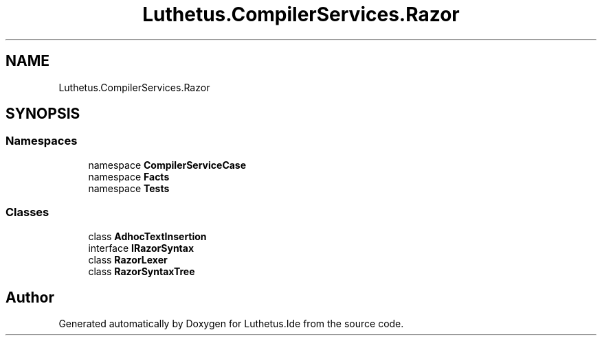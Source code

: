 .TH "Luthetus.CompilerServices.Razor" 3 "Version 1.0.0" "Luthetus.Ide" \" -*- nroff -*-
.ad l
.nh
.SH NAME
Luthetus.CompilerServices.Razor
.SH SYNOPSIS
.br
.PP
.SS "Namespaces"

.in +1c
.ti -1c
.RI "namespace \fBCompilerServiceCase\fP"
.br
.ti -1c
.RI "namespace \fBFacts\fP"
.br
.ti -1c
.RI "namespace \fBTests\fP"
.br
.in -1c
.SS "Classes"

.in +1c
.ti -1c
.RI "class \fBAdhocTextInsertion\fP"
.br
.ti -1c
.RI "interface \fBIRazorSyntax\fP"
.br
.ti -1c
.RI "class \fBRazorLexer\fP"
.br
.ti -1c
.RI "class \fBRazorSyntaxTree\fP"
.br
.in -1c
.SH "Author"
.PP 
Generated automatically by Doxygen for Luthetus\&.Ide from the source code\&.
